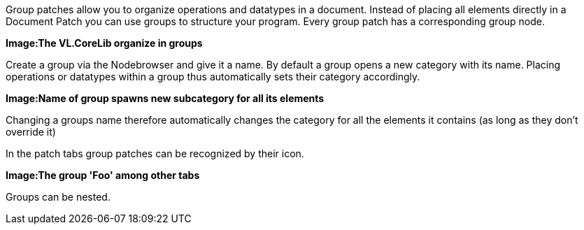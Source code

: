 Group patches allow you to organize operations and datatypes in a document. Instead of placing all elements directly in a Document Patch you can use groups to structure your program. Every group patch has a corresponding group node.

*Image:The VL.CoreLib organize in groups*

Create a group via the Nodebrowser and give it a name. By default a group opens a new category with its name. Placing operations or datatypes within a group thus automatically sets their category accordingly.

*Image:Name of group spawns new subcategory for all its elements*

Changing a groups name therefore automatically changes the category for all the elements it contains (as long as they don't override it)

In the patch tabs group patches can be recognized by their icon.

*Image:The group 'Foo' among other tabs*

Groups can be nested.